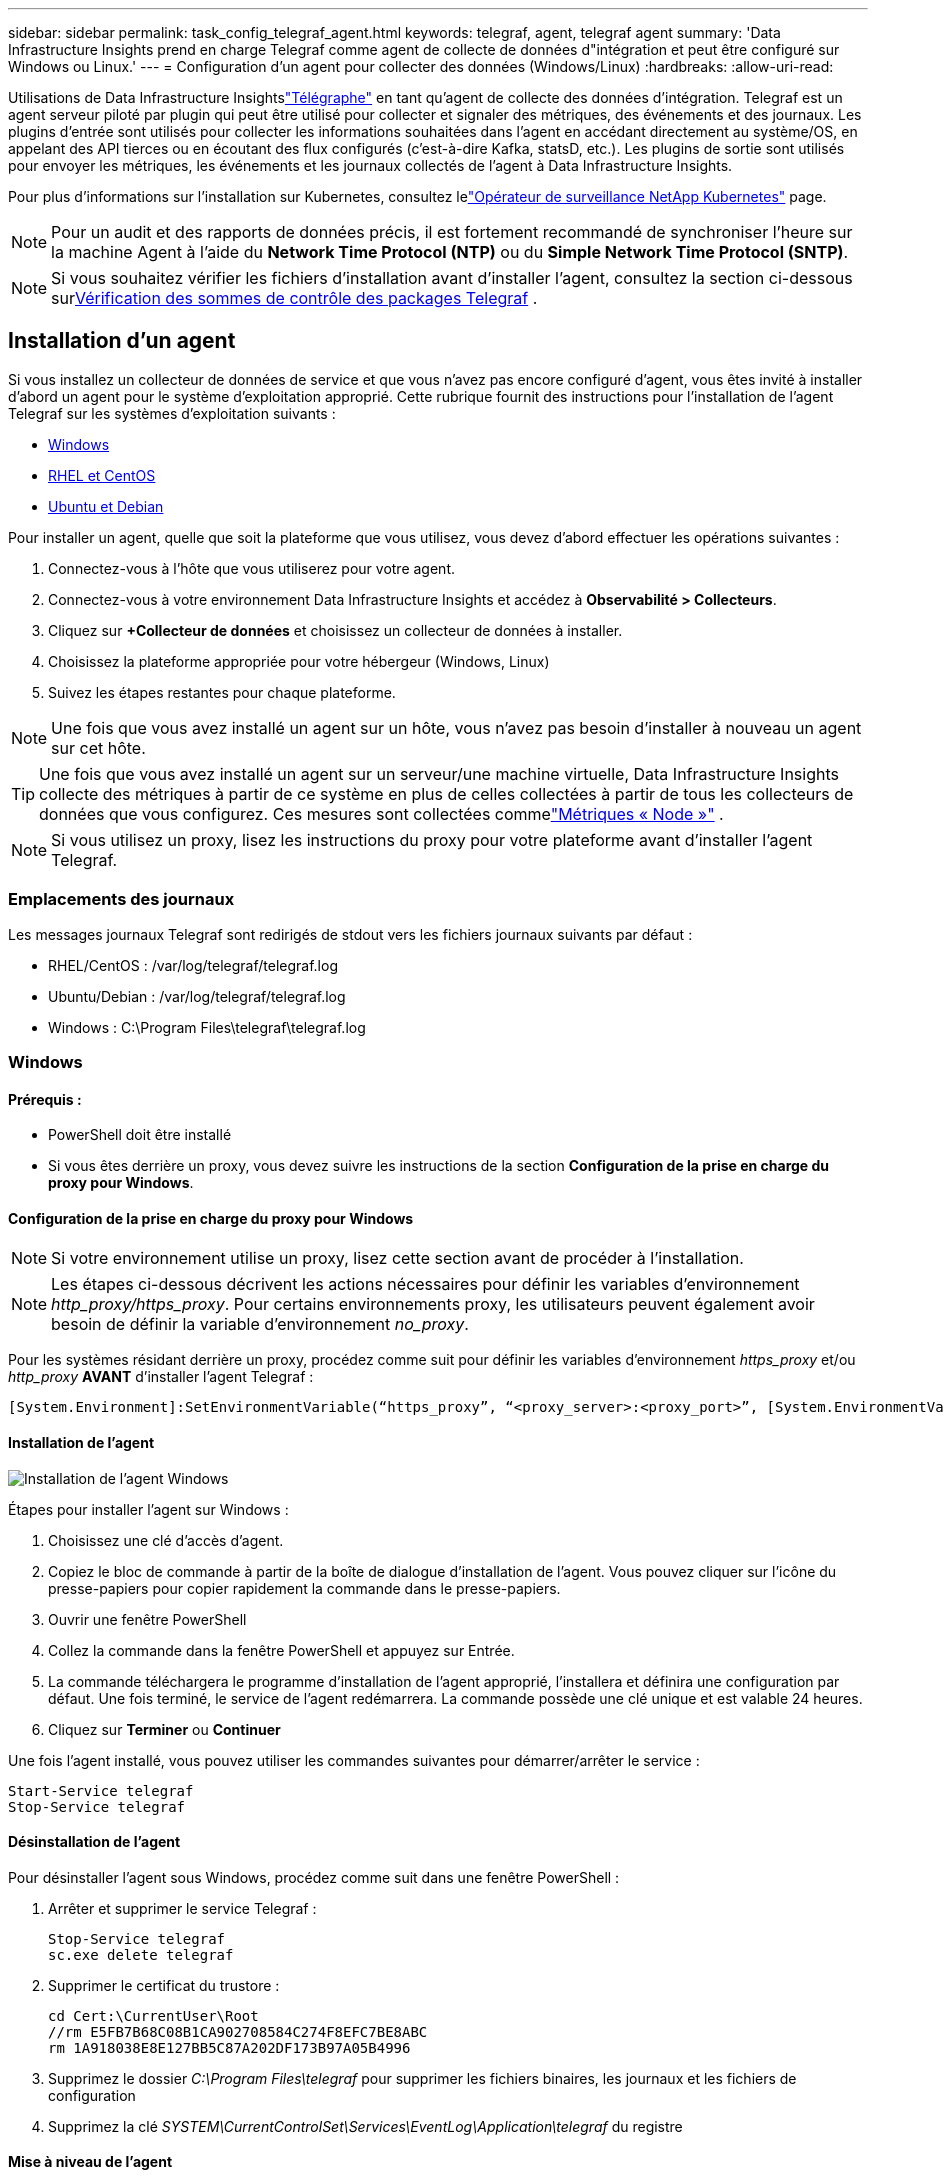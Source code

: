 ---
sidebar: sidebar 
permalink: task_config_telegraf_agent.html 
keywords: telegraf, agent, telegraf agent 
summary: 'Data Infrastructure Insights prend en charge Telegraf comme agent de collecte de données d"intégration et peut être configuré sur Windows ou Linux.' 
---
= Configuration d'un agent pour collecter des données (Windows/Linux)
:hardbreaks:
:allow-uri-read: 


[role="lead"]
Utilisations de Data Infrastructure Insightslink:https://docs.influxdata.com/telegraf["Télégraphe"] en tant qu'agent de collecte des données d'intégration. Telegraf est un agent serveur piloté par plugin qui peut être utilisé pour collecter et signaler des métriques, des événements et des journaux.  Les plugins d'entrée sont utilisés pour collecter les informations souhaitées dans l'agent en accédant directement au système/OS, en appelant des API tierces ou en écoutant des flux configurés (c'est-à-dire Kafka, statsD, etc.).  Les plugins de sortie sont utilisés pour envoyer les métriques, les événements et les journaux collectés de l'agent à Data Infrastructure Insights.

Pour plus d'informations sur l'installation sur Kubernetes, consultez lelink:task_config_telegraf_agent_k8s.html["Opérateur de surveillance NetApp Kubernetes"] page.


NOTE: Pour un audit et des rapports de données précis, il est fortement recommandé de synchroniser l'heure sur la machine Agent à l'aide du *Network Time Protocol (NTP)* ou du *Simple Network Time Protocol (SNTP)*.


NOTE: Si vous souhaitez vérifier les fichiers d'installation avant d'installer l'agent, consultez la section ci-dessous sur<<Vérification des sommes de contrôle des packages Telegraf>> .



== Installation d'un agent

Si vous installez un collecteur de données de service et que vous n'avez pas encore configuré d'agent, vous êtes invité à installer d'abord un agent pour le système d'exploitation approprié.  Cette rubrique fournit des instructions pour l'installation de l'agent Telegraf sur les systèmes d'exploitation suivants :

* <<Windows>>
* <<RHEL et CentOS>>
* <<Ubuntu et Debian>>


Pour installer un agent, quelle que soit la plateforme que vous utilisez, vous devez d’abord effectuer les opérations suivantes :

. Connectez-vous à l'hôte que vous utiliserez pour votre agent.
. Connectez-vous à votre environnement Data Infrastructure Insights et accédez à *Observabilité > Collecteurs*.
. Cliquez sur *+Collecteur de données* et choisissez un collecteur de données à installer.
. Choisissez la plateforme appropriée pour votre hébergeur (Windows, Linux)
. Suivez les étapes restantes pour chaque plateforme.



NOTE: Une fois que vous avez installé un agent sur un hôte, vous n’avez pas besoin d’installer à nouveau un agent sur cet hôte.


TIP: Une fois que vous avez installé un agent sur un serveur/une machine virtuelle, Data Infrastructure Insights collecte des métriques à partir de ce système en plus de celles collectées à partir de tous les collecteurs de données que vous configurez.  Ces mesures sont collectées commelink:task_config_telegraf_node.html["Métriques « Node »"] .


NOTE: Si vous utilisez un proxy, lisez les instructions du proxy pour votre plateforme avant d'installer l'agent Telegraf.



=== Emplacements des journaux

Les messages journaux Telegraf sont redirigés de stdout vers les fichiers journaux suivants par défaut :

* RHEL/CentOS : /var/log/telegraf/telegraf.log
* Ubuntu/Debian : /var/log/telegraf/telegraf.log
* Windows : C:\Program Files\telegraf\telegraf.log




=== Windows



==== Prérequis :

* PowerShell doit être installé
* Si vous êtes derrière un proxy, vous devez suivre les instructions de la section *Configuration de la prise en charge du proxy pour Windows*.




==== Configuration de la prise en charge du proxy pour Windows


NOTE: Si votre environnement utilise un proxy, lisez cette section avant de procéder à l'installation.


NOTE: Les étapes ci-dessous décrivent les actions nécessaires pour définir les variables d'environnement _http_proxy/https_proxy_.  Pour certains environnements proxy, les utilisateurs peuvent également avoir besoin de définir la variable d'environnement _no_proxy_.

Pour les systèmes résidant derrière un proxy, procédez comme suit pour définir les variables d'environnement _https_proxy_ et/ou _http_proxy_ *AVANT* d'installer l'agent Telegraf :

 [System.Environment]:SetEnvironmentVariable(“https_proxy”, “<proxy_server>:<proxy_port>”, [System.EnvironmentVariableTarget]:Machine)


==== Installation de l'agent

image:AgentInstallWindows.png["Installation de l'agent Windows"]

.Étapes pour installer l'agent sur Windows :
. Choisissez une clé d’accès d’agent.
. Copiez le bloc de commande à partir de la boîte de dialogue d’installation de l’agent.  Vous pouvez cliquer sur l’icône du presse-papiers pour copier rapidement la commande dans le presse-papiers.
. Ouvrir une fenêtre PowerShell
. Collez la commande dans la fenêtre PowerShell et appuyez sur Entrée.
. La commande téléchargera le programme d'installation de l'agent approprié, l'installera et définira une configuration par défaut.  Une fois terminé, le service de l'agent redémarrera.  La commande possède une clé unique et est valable 24 heures.
. Cliquez sur *Terminer* ou *Continuer*


Une fois l’agent installé, vous pouvez utiliser les commandes suivantes pour démarrer/arrêter le service :

....
Start-Service telegraf
Stop-Service telegraf
....


==== Désinstallation de l'agent

Pour désinstaller l’agent sous Windows, procédez comme suit dans une fenêtre PowerShell :

. Arrêter et supprimer le service Telegraf :
+
....
Stop-Service telegraf
sc.exe delete telegraf
....
. Supprimer le certificat du trustore :
+
....
cd Cert:\CurrentUser\Root
//rm E5FB7B68C08B1CA902708584C274F8EFC7BE8ABC
rm 1A918038E8E127BB5C87A202DF173B97A05B4996
....
. Supprimez le dossier _C:\Program Files\telegraf_ pour supprimer les fichiers binaires, les journaux et les fichiers de configuration
. Supprimez la clé _SYSTEM\CurrentControlSet\Services\EventLog\Application\telegraf_ du registre




==== Mise à niveau de l'agent

Pour mettre à niveau l'agent Telegraf, procédez comme suit :

. Arrêtez et supprimez le service Telegraf :
+
....
Stop-Service telegraf
sc.exe delete telegraf
....
. Supprimez la clé _SYSTEM\CurrentControlSet\Services\EventLog\Application\telegraf_ du registre
. Supprimer _C:\Program Files\telegraf\telegraf.conf_
. Supprimer _C:\Program Files\telegraf\telegraf.exe_
. link:#windows["Installer le nouvel agent"] .




=== RHEL et CentOS



==== Prérequis :

* Les commandes suivantes doivent être disponibles : curl, sudo, ping, sha256sum, openssl et dmidecode
* Si vous êtes derrière un proxy, vous devez suivre les instructions de la section *Configuration de la prise en charge du proxy pour RHEL/CentOS*.




==== Configuration de la prise en charge du proxy pour RHEL/CentOS


NOTE: Si votre environnement utilise un proxy, lisez cette section avant de procéder à l'installation.


NOTE: Les étapes ci-dessous décrivent les actions nécessaires pour définir les variables d'environnement _http_proxy/https_proxy_.  Pour certains environnements proxy, les utilisateurs peuvent également avoir besoin de définir la variable d'environnement _no_proxy_.

Pour les systèmes résidant derrière un proxy, effectuez les étapes suivantes *AVANT* d'installer l'agent Telegraf :

. Définissez les variables d'environnement _https_proxy_ et/ou _http_proxy_ pour l'utilisateur actuel :
+
 export https_proxy=<proxy_server>:<proxy_port>
. Créez _/etc/default/telegraf_ et insérez les définitions des variables _https_proxy_ et/ou _http_proxy_ :
+
 https_proxy=<proxy_server>:<proxy_port>




==== Installation de l'agent

image:Agent_Requirements_Rhel.png["Installation de l'agent Rhel/CentOS"]

.Étapes pour installer l'agent sur RHEL/CentOS :
. Choisissez une clé d’accès d’agent.
. Copiez le bloc de commande à partir de la boîte de dialogue d’installation de l’agent.  Vous pouvez cliquer sur l’icône du presse-papiers pour copier rapidement la commande dans le presse-papiers.
. Ouvrir une fenêtre Bash
. Collez la commande dans la fenêtre Bash et appuyez sur Entrée.
. La commande téléchargera le programme d'installation de l'agent approprié, l'installera et définira une configuration par défaut.  Une fois terminé, le service de l'agent redémarrera.  La commande possède une clé unique et est valable 24 heures.
. Cliquez sur *Terminer* ou *Continuer*


Une fois l’agent installé, vous pouvez utiliser les commandes suivantes pour démarrer/arrêter le service :

Si votre système d'exploitation utilise systemd (CentOS 7+ et RHEL 7+) :

....
sudo systemctl start telegraf
sudo systemctl stop telegraf
....
Si votre système d'exploitation n'utilise pas systemd (CentOS 7+ et RHEL 7+) :

....
sudo service telegraf start
sudo service telegraf stop
....


==== Désinstallation de l'agent

Pour désinstaller l'agent sur RHEL/CentOS, dans un terminal Bash, procédez comme suit :

. Arrêtez le service Telegraf :
+
....
systemctl stop telegraf (If your operating system is using systemd (CentOS 7+ and RHEL 7+)
/etc/init.d/telegraf stop (for systems without systemd support)
....
. Supprimer l'agent Telegraf :
+
 yum remove telegraf
. Supprimez tous les fichiers de configuration ou journaux qui pourraient être laissés derrière :
+
....
rm -rf /etc/telegraf*
rm -rf /var/log/telegraf*
....




==== Mise à niveau de l'agent

Pour mettre à niveau l'agent Telegraf, procédez comme suit :

. Arrêtez le service Telegraf :
+
....
systemctl stop telegraf (If your operating system is using systemd (CentOS 7+ and RHEL 7+)
/etc/init.d/telegraf stop (for systems without systemd support)
....
. Supprimer l'agent Telegraf précédent :
+
 yum remove telegraf
. link:#rhel-and-centos["Installer le nouvel agent"] .




=== Ubuntu et Debian



==== Prérequis :

* Les commandes suivantes doivent être disponibles : curl, sudo, ping, sha256sum, openssl et dmidecode
* Si vous êtes derrière un proxy, vous devez suivre les instructions de la section *Configuration de la prise en charge du proxy pour Ubuntu/Debian*.




==== Configuration de la prise en charge du proxy pour Ubuntu/Debian


NOTE: Si votre environnement utilise un proxy, lisez cette section avant de procéder à l'installation.


NOTE: Les étapes ci-dessous décrivent les actions nécessaires pour définir les variables d'environnement _http_proxy/https_proxy_.  Pour certains environnements proxy, les utilisateurs peuvent également avoir besoin de définir la variable d'environnement _no_proxy_.

Pour les systèmes résidant derrière un proxy, effectuez les étapes suivantes *AVANT* d'installer l'agent Telegraf :

. Définissez les variables d'environnement _https_proxy_ et/ou _http_proxy_ pour l'utilisateur actuel :
+
 export https_proxy=<proxy_server>:<proxy_port>
. Créez /etc/default/telegraf et insérez les définitions des variables _https_proxy_ et/ou _http_proxy_ :
+
 https_proxy=<proxy_server>:<proxy_port>




==== Installation de l'agent

image:Agent_Requirements_Ubuntu.png["Installation de l'agent Ubuntu/Debian"]

.Étapes pour installer l'agent sur Debian ou Ubuntu :
. Choisissez une clé d’accès d’agent.
. Copiez le bloc de commande à partir de la boîte de dialogue d’installation de l’agent.  Vous pouvez cliquer sur l’icône du presse-papiers pour copier rapidement la commande dans le presse-papiers.
. Ouvrir une fenêtre Bash
. Collez la commande dans la fenêtre Bash et appuyez sur Entrée.
. La commande téléchargera le programme d'installation de l'agent approprié, l'installera et définira une configuration par défaut.  Une fois terminé, le service de l'agent redémarrera.  La commande possède une clé unique et est valable 24 heures.
. Cliquez sur *Terminer* ou *Continuer*


Une fois l’agent installé, vous pouvez utiliser les commandes suivantes pour démarrer/arrêter le service :

Si votre système d'exploitation utilise systemd :

....
sudo systemctl start telegraf
sudo systemctl stop telegraf
....
Si votre système d’exploitation n’utilise pas systemd :

....
sudo service telegraf start
sudo service telegraf stop
....


==== Désinstallation de l'agent

Pour désinstaller l'agent sur Ubuntu/Debian, dans un terminal Bash, exécutez ce qui suit :

. Arrêtez le service Telegraf :
+
....
systemctl stop telegraf (If your operating system is using systemd)
/etc/init.d/telegraf stop (for systems without systemd support)
....
. Supprimer l'agent Telegraf :
+
 dpkg -r telegraf
. Supprimez tous les fichiers de configuration ou journaux qui pourraient être laissés derrière :
+
....
rm -rf /etc/telegraf*
rm -rf /var/log/telegraf*
....




==== Mise à niveau de l'agent

Pour mettre à niveau l'agent Telegraf, procédez comme suit :

. Arrêtez le service Telegraf :
+
....
systemctl stop telegraf (If your operating system is using systemd)
/etc/init.d/telegraf stop (for systems without systemd support)
....
. Supprimer l'agent Telegraf précédent :
+
 dpkg -r telegraf
. link:#ubuntu-and-debian["Installer le nouvel agent"] .




== Vérification des sommes de contrôle des packages Telegraf

Le programme d'installation de l'agent Data Infrastructure Insights effectue des contrôles d'intégrité, mais certains utilisateurs peuvent souhaiter effectuer leurs propres vérifications avant d'installer le binaire Telegraf téléchargé.  Cela peut être fait en téléchargeant le programme d'installation et en générant une somme de contrôle pour le package téléchargé, puis en comparant la somme de contrôle à la valeur indiquée dans les instructions d'installation.



=== Téléchargez le package d'installation sans l'installer

Pour effectuer une opération de téléchargement uniquement (par opposition au téléchargement et à l'installation par défaut), les utilisateurs peuvent modifier la commande d'installation de l'agent obtenue à partir de l'interface utilisateur et supprimer l'option « installer ».

Suivez ces étapes :

. Copiez l’extrait du programme d’installation de l’agent comme indiqué.
. Au lieu de coller l'extrait dans une fenêtre de commande, collez-le dans un éditeur de texte.
. Supprimez le « --install » (Linux) ou « -install » (Windows) de fin de la commande.
. Copiez la commande entière depuis l'éditeur de texte.
. Collez-le maintenant dans votre fenêtre de commande (dans un répertoire de travail) et exécutez-le.


Non-Windows (ces exemples concernent Kubernetes ; les noms de script réels peuvent varier) :

* Télécharger et installer (par défaut) :
+
 installerName=cloudinsights-ubuntu_debian.sh … && ./$installerName --download --verify && sudo -E -H ./$installerName --install
* Téléchargement uniquement :
+
 installerName=cloudinsights-ubuntu_debian.sh … && ./$installerName --download --verify


Fenêtres:

* Télécharger et installer (par défaut) :
+
 !$($installerName=".\cloudinsights-windows.ps1") … -and $(if(((Get-FileHash $installerName).Hash).ToLower() -eq "INSTALLER_CHECKSUM ") { &$installerName -download -verify -install } else { Write-Host "Install script checksum does not match"})"
* Téléchargement uniquement :
+
 !$($installerName=".\cloudinsights-windows.ps1") … -and $(if(((Get-FileHash $installerName).Hash).ToLower() -eq "INSTALLER_CHECKSUM ") { &$installerName -download -verify } else { Write-Host "Install script checksum does not match"})"


La commande de téléchargement uniquement téléchargera tous les artefacts requis de Data Infrastructure Insights vers le répertoire de travail.  Les artefacts comprennent, sans toutefois s'y limiter :

* un script d'installation
* un fichier d'environnement
* un binaire Telegraf
* une signature pour le binaire Telegraf
* un certificat public pour vérifier la signature binaire


L'extrait d'installation téléchargé et copié à partir de DII vérifie automatiquement le script d'installation et la signature du binaire Telegraf est vérifiée par le script d'installation.



=== Vérifier la valeur de la somme de contrôle

Pour générer la valeur de somme de contrôle, exécutez la commande suivante pour votre plate-forme appropriée :

* RHEL/Ubuntu :
+
 sha256sum <package_name>
* Fenêtres:
+
 Get-FileHash telegraf.zip -Algorithm SHA256 | Format-List




=== Installer le package téléchargé

Une fois que tous les artefacts ont été vérifiés de manière satisfaisante, l'installation de l'agent peut être lancée en exécutant :

Non-Windows :

 sudo -E -H ./<installation_script_name> --install
Fenêtres:

 .\cloudinsights-windows.ps1 -install


== Création et utilisation de jetons d'accès API

Pour créer un jeton d'accès API pour l'ingestion de données Telegraf, veuillez effectuer l'une des opérations suivantes :



=== Créer via la page d'installation du collecteur de données

. Accédez à la page d’installation de Data Collector pour la plate-forme que vous souhaitez utiliser (Windows, Linux).
. Créez un jeton avec le bouton + Jeton d'accès API.
. Saisissez un nom et cliquez sur Enregistrer.
. Le nom du jeton doit maintenant être sélectionné dans la liste déroulante et sera utilisé lors de l'installation du collecteur.




=== Créer manuellement un jeton d'accès API

. Accédez à Admin > Accès API.
. Cliquez sur + Jeton d'accès API.
. Saisissez un nom et éventuellement une description.
. Sous « Quel type d’API ce jeton sera-t-il utilisé pour appeler ? », sélectionnez uniquement « Ingestion de données », puis décochez « Unité d’acquisition ».
. Sous « Autorisations », sélectionnez Lecture/Écriture.
. Décochez « Faire pivoter automatiquement les jetons pour Kubernetes ».


Pour utiliser votre jeton d’accès API nouvellement créé, sélectionnez-le dans la liste déroulante « Sélectionner un jeton d’accès API existant ou en créer un nouveau » sur la page du programme d’installation.  Veuillez noter que seuls les jetons possédant les propriétés suivantes peuvent être utilisés :

* Type d'API : « Ingestion de données » uniquement
* Autorisations : lecture/écriture
* Rotation automatique de Kubernetes : désactivée




== Dépannage

Quelques solutions à essayer si vous rencontrez des problèmes lors de la configuration d'un agent :

[cols="2*"]
|===
| Problème: | Essayez ceci: 


| Après avoir configuré un nouveau plugin et redémarré Telegraf, Telegraf ne parvient pas à démarrer.  Les journaux indiquent une erreur semblable à ce qui suit : « [telegraf] Erreur lors de l'exécution de l'agent : Erreur lors du chargement du fichier de configuration /etc/telegraf/telegraf.d/cloudinsights-default.conf : plugin outputs.http : ligne <linenumber> : la configuration a spécifié les champs ["use_system_proxy"], mais ils n'ont pas été utilisés » | La version Telegraf installée est obsolète.  Suivez les étapes sur cette page pour *mettre à niveau l'agent* pour votre plate-forme appropriée. 


| J'ai exécuté le script d'installation sur une ancienne installation et maintenant l'agent n'envoie plus de données | Désinstallez l'agent Telegraf, puis réexécutez le script d'installation.  Suivez les étapes *Mettre à niveau l'agent* sur cette page pour votre plateforme appropriée. 


| J'ai déjà installé un agent à l'aide de Data Infrastructure Insights | Si vous avez déjà installé un agent sur votre hôte/VM, vous n’avez pas besoin de réinstaller l’agent.  Dans ce cas, choisissez simplement la plate-forme et la clé appropriées dans l'écran d'installation de l'agent, puis cliquez sur *Continuer* ou *Terminer*. 


| J'ai déjà installé un agent, mais je n'utilise pas le programme d'installation de Data Infrastructure Insights. | Supprimez l'agent précédent et exécutez l'installation de l'agent Data Infrastructure Insights pour garantir des paramètres de fichier de configuration par défaut appropriés.  Une fois terminé, cliquez sur *Continuer* ou *Terminer*. 
|===
Des informations complémentaires peuvent être trouvées à partir dulink:concept_requesting_support.html["Support"] page ou dans lelink:reference_data_collector_support_matrix.html["Matrice de support du collecteur de données"] .
